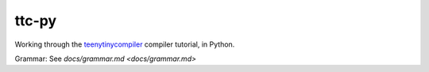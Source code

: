 ======
ttc-py
======

Working through the `teenytinycompiler <http://web.eecs.utk.edu/~azh/blog/teenytinycompiler1.html>`_ compiler tutorial, in Python.

Grammar: See `docs/grammar.md <docs/grammar.md>`

